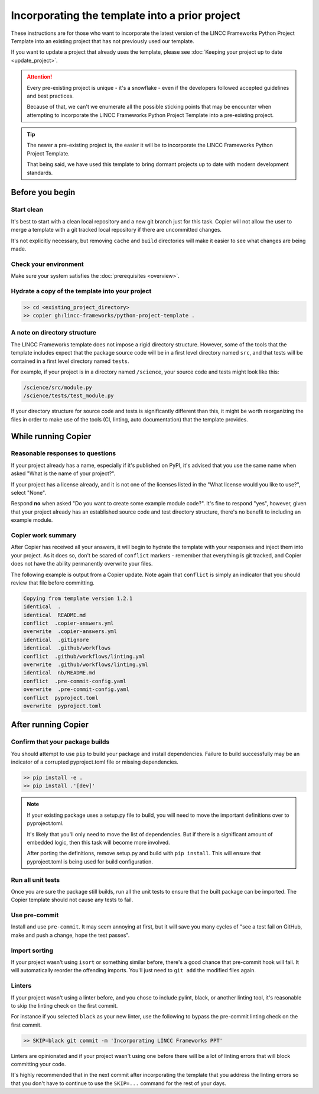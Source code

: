 Incorporating the template into a prior project
===============================================================================

These instructions are for those who want to incorporate the latest version of the 
LINCC Frameworks Python Project Template into an existing project that has not 
previously used our template. 

If you want to update a project that already uses the template, please see 
:doc:`Keeping your project up to date <update_project>`.

.. attention ::

    Every pre-existing project is unique - it's a snowflake - even if the developers followed 
    accepted guidelines and best practices. 
    
    Because of that, we can't we enumerate all the possible sticking points that may be 
    encounter when attempting to incorporate the LINCC Frameworks Python Project Template 
    into a pre-existing project.

.. tip ::

    The newer a pre-existing project is, the easier it will be to incorporate the 
    LINCC Frameworks Python Project Template.

    That being said, we have used this template to bring dormant projects up to date with 
    modern development standards.

Before you begin
----------------

Start clean
...........

It's best to start with a clean local repository and a new git branch just for this task. 
Copier will not allow the user to merge a template with a git tracked local repository 
if there are uncommitted changes. 

It's not explicitly necessary, but removing ``cache`` and ``build`` directories will 
make it easier to see what changes are being made.

Check your environment
......................

Make sure your system satisfies the :doc:`prerequisites <overview>`.

Hydrate a copy of the template into your project
................................................

.. code:: bash

    >> cd <existing_project_directory>
    >> copier gh:lincc-frameworks/python-project-template .


A note on directory structure
.............................

The LINCC Frameworks template does not impose a rigid directory structure. 
However, some of the tools that the template includes expect that 
the package source code will be in a first level directory named ``src``, and 
that tests will be contained in a first level directory named ``tests``.

For example, if your project is in a directory named ``/science``, your source 
code and tests might look like this:

.. code:: bash

    /science/src/module.py
    /science/tests/test_module.py

If your directory structure for source code and tests is significantly 
different than this, it might be worth reorganizing the files in order to make use 
of the tools (CI, linting, auto documentation) that the template provides.

While running Copier
--------------------

Reasonable responses to questions
.................................
If your project already has a name, especially if it's published on PyPI, it's 
advised that you use the same name when asked "What is the name of your project?".

If your project has a license already, and it is not one of the licenses listed 
in the "What license would you like to use?", select "None".

Respond **no** when asked "Do you want to create some example module code?". 
It's fine to respond "yes", however, given that your project already has an established 
source code and test directory structure, there's no benefit to including an example 
module.

Copier work summary
...................

After Copier has received all your answers, it will begin to hydrate the template 
with your responses and inject them into your project. 
As it does so, don't be scared of ``conflict`` markers - remember that everything is git tracked, 
and Copier does not have the ability permanently overwrite your files.

The following example is output from a Copier update. Note again that ``conflict`` is 
simply an indicator that you should review that file before committing.

.. code :: bash

    Copying from template version 1.2.1
    identical  .
    identical  README.md
    conflict  .copier-answers.yml
    overwrite  .copier-answers.yml
    identical  .gitignore
    identical  .github/workflows
    conflict  .github/workflows/linting.yml
    overwrite  .github/workflows/linting.yml
    identical  nb/README.md
    conflict  .pre-commit-config.yaml
    overwrite  .pre-commit-config.yaml
    conflict  pyproject.toml
    overwrite  pyproject.toml


After running Copier
--------------------

Confirm that your package builds
................................
You should attempt to use ``pip`` to build your package and install dependencies. 
Failure to build successfully may be an indicator of a corrupted pyproject.toml file
or missing dependencies.

.. code:: bash

    >> pip install -e .
    >> pip install .'[dev]'

.. note:: 

    If your existing package uses a setup.py file to build, you will need to move the 
    important definitions over to pyproject.toml.

    It's likely that you'll only need to move the list of dependencies. But if 
    there is a significant amount of embedded logic, then this task will become
    more involved.

    After porting the definitions, remove setup.py and build with ``pip install``. 
    This will ensure that pyproject.toml is being used for build configuration.


Run all unit tests
..................

Once you are sure the package still builds, run all the unit tests to ensure that 
the built package can be imported. The Copier template should not cause any tests 
to fail.


Use pre-commit
..............

Install and use ``pre-commit``. It may seem annoying at first, but it will save 
you many cycles of "see a test fail on GitHub, make and push a change, hope the test passes".


Import sorting
..............

If your project wasn't using ``isort`` or something similar before, there's a good 
chance that pre-commit hook will fail. It will automatically reorder the offending 
imports. You'll just need to ``git add`` the modified files again.


Linters
.......

If your project wasn't using a linter before, and you chose to include pylint, black, 
or another linting tool, it's reasonable to skip the linting check on the first commit. 

For instance if you selected ``black`` as your new linter, use the following to 
bypass the pre-commit linting check on the first commit.

.. code :: bash

    >> SKIP=black git commit -m 'Incorporating LINCC Frameworks PPT'

Linters are opinionated and if your project wasn't using one before there will 
be a lot of linting errors that will block committing your code.

It's highly recommended that in the next commit after incorporating the template 
that you address the linting errors so that you don't have to continue to use the 
``SKIP=...`` command for the rest of your days.
